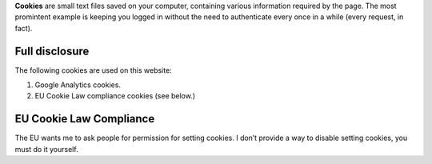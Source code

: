 .. title: Cookies
.. slug: cookies
.. date: 2013-02-07 00:00:00
.. link: 
.. description: Cookies?  What are cookies?

**Cookies** are small text files saved on your computer, containing various
information required by the page.  The most promintent example is keeping you
logged in without the need to authenticate every once in a while (every request, in fact).

.. TEASER_END

Full disclosure
===============

The following cookies are used on this website:

1. Google Analytics cookies.
2. EU Cookie Law compliance cookies (see below.)

EU Cookie Law Compliance
========================

The EU wants me to ask people for permission for setting cookies.  I don’t
provide a way to disable setting cookies, you must do it yourself.

.. raw:: html

    <p>Status: <span id="eustatus"><span class="badge badge-inverse">Requires JavaScript and a fully loaded page.</span></span></p>
    <p><span id="changestatus"><button class="btn btn-inverse btn-primary btn-large disabled" disabled="disabled">Fetching status…</button></span> <button class="btn btn-info btn-mini" onclick="eu_refresh_status()" id="eu-refresh">Refresh status</button></p>

    <script>
    function eu_kill_eu() {
        kill_eu();
        eu_check_status();
    }
    function eu_resurrect_eu() {
        resurrect_eu();
        eu_check_status();
    }

    function eu_refresh_status() {
        eu_check_status();
        $('#eu-refresh').html('Done');
        setTimeout(function() {$('#eu-refresh').html('Refresh status');}, 500);
    }

    function eu_check_status() {
        if(eu_status()) {
            $('#eustatus').html('<span class="badge badge-success">Cookies are accepted</span>');
            $('#changestatus').html('<button class="btn btn-danger btn-primary btn-large" onclick="eu_resurrect_eu()">Change</button>');
        } else {
            $('#eustatus').html('<span class="badge badge-important">Cookies are off or aren’t accepted</span>');
            $('#changestatus').html('<button class="btn btn-success btn-primary btn-large" onclick="eu_kill_eu()">Change</button>');
        }
    }
    $(document).ready(function() {
        eu_check_status();
        setInterval(eu_check_status, 5000);
    });
    </script>



